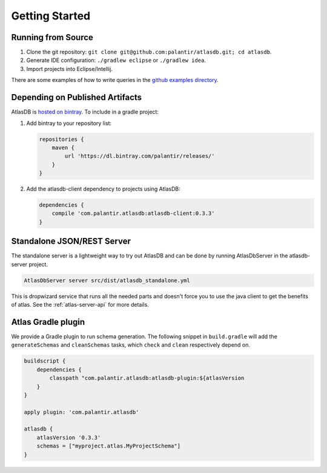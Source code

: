 .. _getting-started:

===============
Getting Started
===============

.. _running-from-source:

Running from Source
===================

1. Clone the git repository:
   ``git clone git@github.com:palantir/atlasdb.git; cd atlasdb``.
2. Generate IDE configuration: ``./gradlew eclipse`` or
   ``./gradlew idea``.
3. Import projects into Eclipse/Intellij.

There are some examples of how to write queries in the `github examples
directory <https://github.com/palantir/atlasdb/tree/develop/examples>`__.

Depending on Published Artifacts
================================

AtlasDB is `hosted on
bintray <https://bintray.com/palantir/releases/atlasdb/view>`__. To
include in a gradle project:

1. Add bintray to your repository list:

   .. code:: javascript

       repositories {
           maven {
               url 'https://dl.bintray.com/palantir/releases/'
           }
       }

2. Add the atlasdb-client dependency to projects using AtlasDB:

   .. code:: javascript

       dependencies {
           compile 'com.palantir.atlasdb:atlasdb-client:0.3.3'
       }

Standalone JSON/REST Server
===========================

The standalone server is a lightweight way to try out AtlasDB and can be
done by running AtlasDbServer in the atlasdb-server project.

.. code:: bash

    AtlasDbServer server src/dist/atlasdb_standalone.yml

This is dropwizard service that runs all the needed parts and doesn't
force you to use the java client to get the benefits of atlas. See the
:ref:`atlas-server-api` for more details.


Atlas Gradle plugin
===================

.. _atlas_gradle_plugin:

We provide a Gradle plugin to run schema generation. The following snippet
in ``build.gradle`` will add the ``generateSchemas`` and ``cleanSchemas``
tasks, which ``check`` and ``clean`` respectively depend on.

.. code:: groovy

    buildscript {
        dependencies {
            classpath "com.palantir.atlasdb:atlasdb-plugin:${atlasVersion
        }
    }

    apply plugin: 'com.palantir.atlasdb'

    atlasdb {
        atlasVersion '0.3.3'
        schemas = ["myproject.atlas.MyProjectSchema"]
    }

